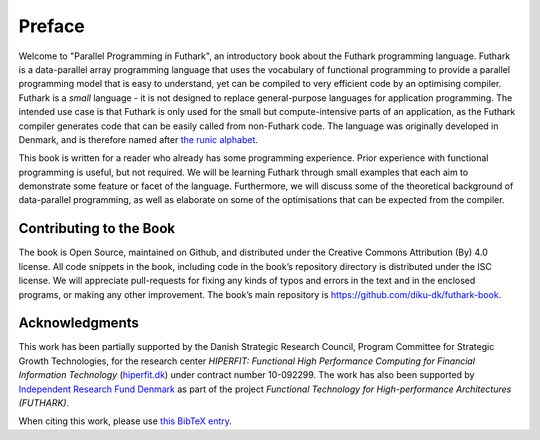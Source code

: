 Preface
=======

Welcome to "Parallel Programming in Futhark", an introductory book
about the Futhark programming language.  Futhark is a data-parallel
array programming language that uses the vocabulary of functional
programming to provide a parallel programming model that is easy to
understand, yet can be compiled to very efficient code by an
optimising compiler.  Futhark is a *small* language - it is not
designed to replace general-purpose languages for application
programming.  The intended use case is that Futhark is only used for
the small but compute-intensive parts of an application, as the
Futhark compiler generates code that can be easily called from
non-Futhark code.  The language was originally developed in Denmark,
and is therefore named after `the runic alphabet
<https://en.wikipedia.org/wiki/Elder_Futhark>`_.

This book is written for a reader who already has some programming
experience.  Prior experience with functional programming is useful,
but not required.  We will be learning Futhark through small examples
that each aim to demonstrate some feature or facet of the language.
Furthermore, we will discuss some of the theoretical background of
data-parallel programming, as well as elaborate on some of the
optimisations that can be expected from the compiler.

Contributing to the Book
------------------------

The book is Open Source, maintained on Github, and distributed under
the Creative Commons Attribution (By) 4.0 license. All code snippets
in the book, including code in the book’s repository directory is
distributed under the ISC license.  We will appreciate pull-requests
for fixing any kinds of typos and errors in the text and in the
enclosed programs, or making any other improvement. The book’s main
repository is https://github.com/diku-dk/futhark-book.

Acknowledgments
---------------

This work has been partially supported by the Danish Strategic
Research Council, Program Committee for Strategic Growth Technologies,
for the research center *HIPERFIT: Functional High Performance
Computing for Financial Information Technology* (`hiperfit.dk
<hiperfit.dk>`__) under contract number 10-092299.  The work has also
been supported by `Independent Research Fund Denmark
<https://dff.dk/>`_ as part of the project *Functional Technology for
High-performance Architectures (FUTHARK)*.

When citing this work, please use `this BibTeX entry
<_static/book.bib>`_.
